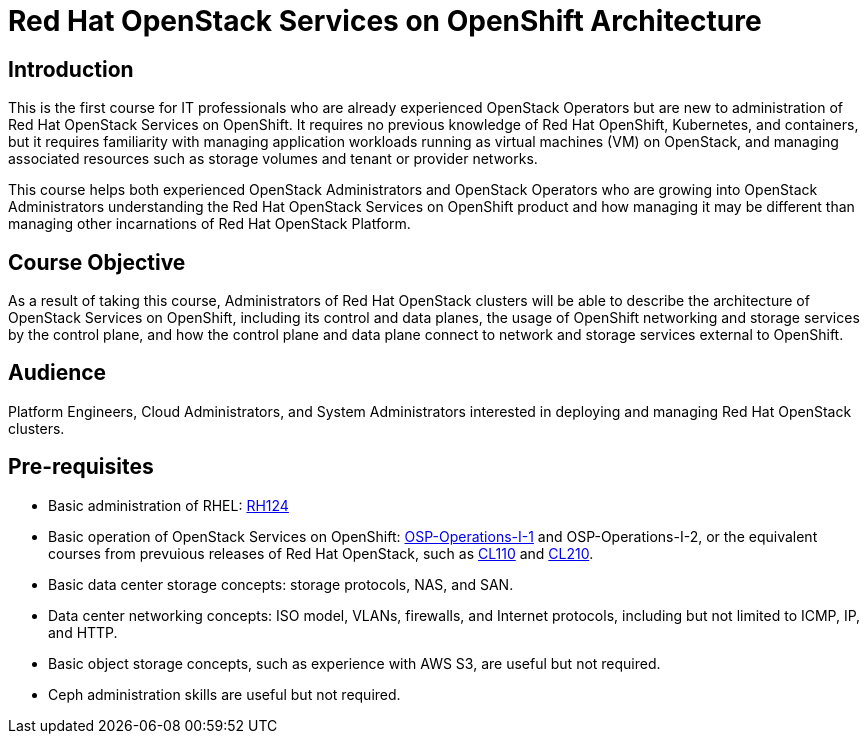 = Red Hat OpenStack Services on OpenShift Architecture
:navtitle: Home

== Introduction

This is the first course for IT professionals who are already experienced OpenStack Operators but are new to administration of Red Hat OpenStack Services on OpenShift. It requires no previous knowledge of Red Hat OpenShift, Kubernetes, and containers, but it requires familiarity with managing application workloads running as virtual machines (VM) on OpenStack, and managing associated resources such as storage volumes and tenant or provider networks.

This course helps both experienced OpenStack Administrators and OpenStack Operators who are growing into OpenStack Administrators understanding the Red Hat OpenStack Services on OpenShift product and how managing it may be different than managing other incarnations of Red Hat OpenStack Platform.

== Course Objective

As a result of taking this course, Administrators of Red Hat OpenStack clusters will be able to describe the architecture of OpenStack Services on OpenShift, including its control and data planes, the usage of OpenShift networking and storage services by the control plane, and how the control plane and data plane connect to network and storage services external to OpenShift.

== Audience

Platform Engineers, Cloud Administrators, and System Administrators interested in deploying and managing Red Hat OpenStack clusters.

== Pre-requisites

* Basic administration of RHEL: https://www.redhat.com/en/services/training/rh124-red-hat-system-administration-i[RH124]

* Basic operation of OpenStack Services on OpenShift: https://redhatquickcourses.github.io/rhoso-intro/[OSP-Operations-I-1] and OSP-Operations-I-2, or the equivalent courses from prevuious releases of Red Hat OpenStack, such as https://www.redhat.com/en/services/training/cl110-red-hat-openstack-administration-i[CL110] and https://www.redhat.com/en/services/training/cl210-red-hat-openstack-administration-ii[CL210].

* Basic data center storage concepts: storage protocols, NAS, and SAN.

* Data center networking concepts: ISO model, VLANs, firewalls, and Internet protocols, including but not limited to ICMP, IP, and HTTP.

* Basic object storage concepts, such as experience with AWS S3, are useful but not required.

* Ceph administration skills are useful but not required.
